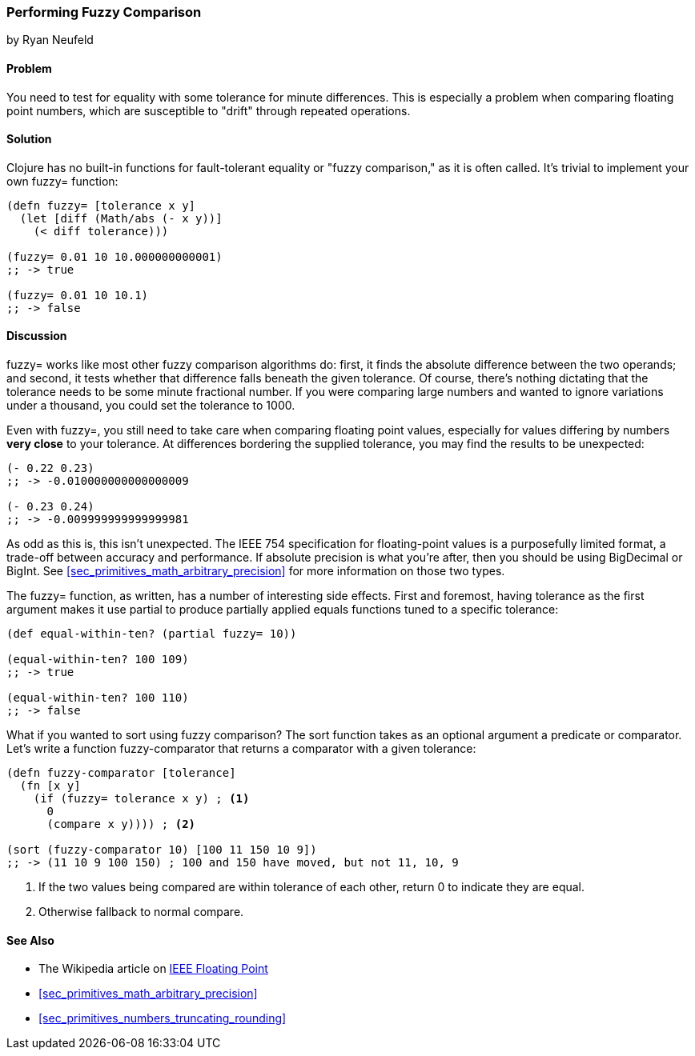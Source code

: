 [[sec_primitives_numbers_fuzzy_comparison]]
=== Performing Fuzzy Comparison
[role="byline"]
by Ryan Neufeld

==== Problem

You need to test for equality with some tolerance for minute differences. This is especially a problem when comparing floating point numbers, which are susceptible to "drift" through repeated operations.

==== Solution

Clojure has no built-in functions for fault-tolerant equality or "fuzzy
comparison," as it is often called. It's trivial to implement your own
+fuzzy=+ function:

[source,clojure]
----
(defn fuzzy= [tolerance x y]
  (let [diff (Math/abs (- x y))]
    (< diff tolerance)))

(fuzzy= 0.01 10 10.000000000001)
;; -> true

(fuzzy= 0.01 10 10.1)
;; -> false
----

==== Discussion

+fuzzy=+ works like most other fuzzy comparison algorithms do: first,
it finds the absolute difference between the two operands; and second,
it tests whether that difference falls beneath the given tolerance.
Of course, there's nothing dictating that the tolerance needs to be
some minute fractional number. If you were comparing large numbers and
wanted to ignore variations under a thousand, you could set the
tolerance to +1000+.

Even with +fuzzy=+, you still need to take care when comparing
floating point values, especially for values differing by numbers
*very close* to your tolerance. At differences bordering the supplied
tolerance, you may find the results to be unexpected:

[source,clojure]
----
(- 0.22 0.23)
;; -> -0.010000000000000009

(- 0.23 0.24)
;; -> -0.009999999999999981
----

As odd as this is, this isn't unexpected. The IEEE 754 specification
for floating-point values is a purposefully limited format, a trade-off
between accuracy and performance. If absolute precision is what you're
after, then you should be using +BigDecimal+ or +BigInt+. See
<<sec_primitives_math_arbitrary_precision>> for more information on those
two types.

The +fuzzy=+ function, as written, has a number of interesting side
effects. First and foremost, having tolerance as the first
argument makes it use +partial+ to produce partially applied equals
functions tuned to a specific tolerance:

[source,clojure]
----
(def equal-within-ten? (partial fuzzy= 10))

(equal-within-ten? 100 109)
;; -> true

(equal-within-ten? 100 110)
;; -> false
----

What if you wanted to sort using fuzzy comparison? The +sort+ function
takes as an optional argument a predicate or comparator. Let's write a
function +fuzzy-comparator+ that returns a comparator with a given tolerance:

[source,clojure]
----
(defn fuzzy-comparator [tolerance]
  (fn [x y]
    (if (fuzzy= tolerance x y) ; <1>
      0
      (compare x y)))) ; <2>

(sort (fuzzy-comparator 10) [100 11 150 10 9])
;; -> (11 10 9 100 150) ; 100 and 150 have moved, but not 11, 10, 9
----

<1> If the two values being compared are within +tolerance+ of each
    other, return +0+ to indicate they are equal.
<2> Otherwise fallback to normal +compare+.

==== See Also

* The Wikipedia article on
  http://en.wikipedia.org/wiki/IEEE_floating_point[IEEE Floating
  Point]
* <<sec_primitives_math_arbitrary_precision>>
* <<sec_primitives_numbers_truncating_rounding>>
